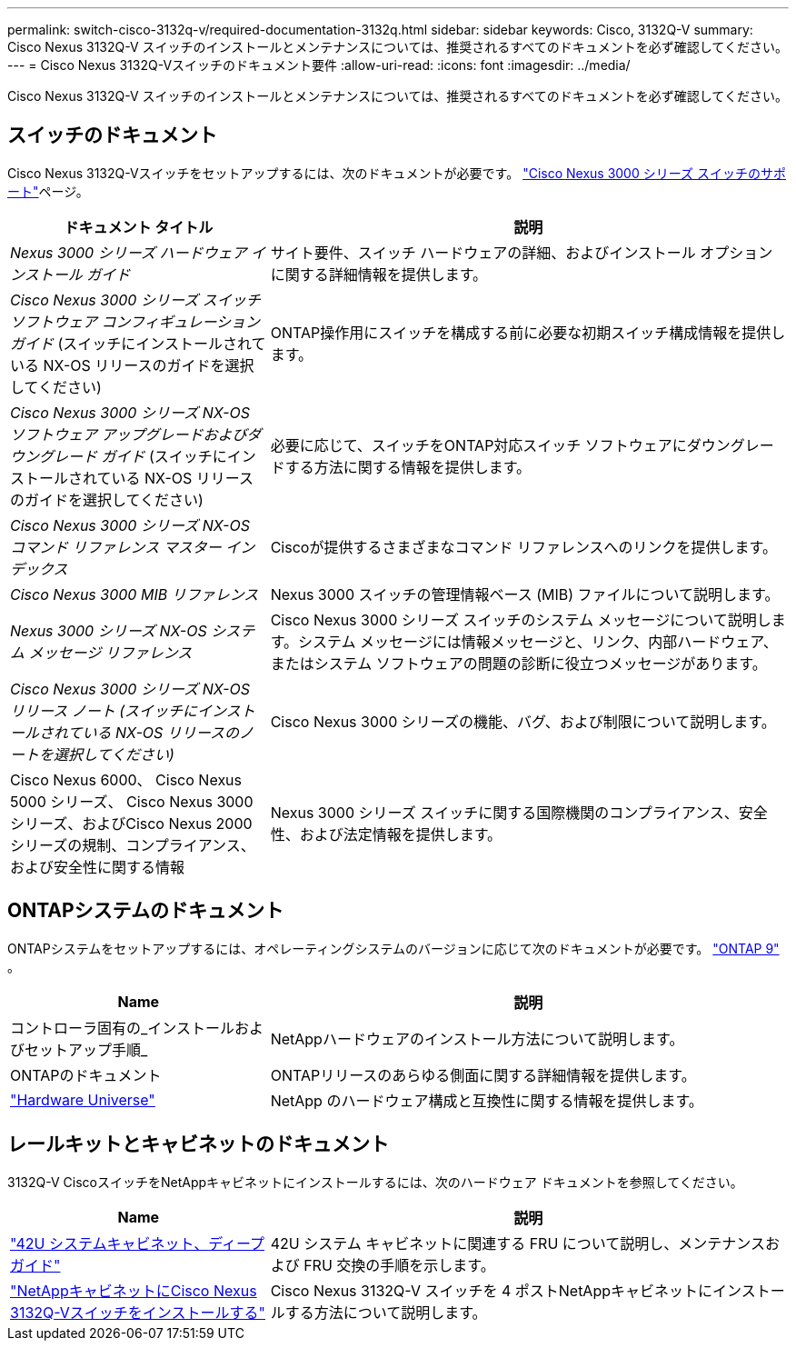 ---
permalink: switch-cisco-3132q-v/required-documentation-3132q.html 
sidebar: sidebar 
keywords: Cisco, 3132Q-V 
summary: Cisco Nexus 3132Q-V スイッチのインストールとメンテナンスについては、推奨されるすべてのドキュメントを必ず確認してください。 
---
= Cisco Nexus 3132Q-Vスイッチのドキュメント要件
:allow-uri-read: 
:icons: font
:imagesdir: ../media/


[role="lead"]
Cisco Nexus 3132Q-V スイッチのインストールとメンテナンスについては、推奨されるすべてのドキュメントを必ず確認してください。



== スイッチのドキュメント

Cisco Nexus 3132Q-Vスイッチをセットアップするには、次のドキュメントが必要です。 https://www.cisco.com/c/en/us/support/switches/nexus-3000-series-switches/series.html["Cisco Nexus 3000 シリーズ スイッチのサポート"^]ページ。

[cols="1,2"]
|===
| ドキュメント タイトル | 説明 


 a| 
_Nexus 3000 シリーズ ハードウェア インストール ガイド_
 a| 
サイト要件、スイッチ ハードウェアの詳細、およびインストール オプションに関する詳細情報を提供します。



 a| 
_Cisco Nexus 3000 シリーズ スイッチ ソフトウェア コンフィギュレーション ガイド_ (スイッチにインストールされている NX-OS リリースのガイドを選択してください)
 a| 
ONTAP操作用にスイッチを構成する前に必要な初期スイッチ構成情報を提供します。



 a| 
_Cisco Nexus 3000 シリーズ NX-OS ソフトウェア アップグレードおよびダウングレード ガイド_ (スイッチにインストールされている NX-OS リリースのガイドを選択してください)
 a| 
必要に応じて、スイッチをONTAP対応スイッチ ソフトウェアにダウングレードする方法に関する情報を提供します。



 a| 
_Cisco Nexus 3000 シリーズ NX-OS コマンド リファレンス マスター インデックス_
 a| 
Ciscoが提供するさまざまなコマンド リファレンスへのリンクを提供します。



 a| 
_Cisco Nexus 3000 MIB リファレンス_
 a| 
Nexus 3000 スイッチの管理情報ベース (MIB) ファイルについて説明します。



 a| 
_Nexus 3000 シリーズ NX-OS システム メッセージ リファレンス_
 a| 
Cisco Nexus 3000 シリーズ スイッチのシステム メッセージについて説明します。システム メッセージには情報メッセージと、リンク、内部ハードウェア、またはシステム ソフトウェアの問題の診断に役立つメッセージがあります。



 a| 
_Cisco Nexus 3000 シリーズ NX-OS リリース ノート (スイッチにインストールされている NX-OS リリースのノートを選択してください)_
 a| 
Cisco Nexus 3000 シリーズの機能、バグ、および制限について説明します。



 a| 
Cisco Nexus 6000、 Cisco Nexus 5000 シリーズ、 Cisco Nexus 3000 シリーズ、およびCisco Nexus 2000 シリーズの規制、コンプライアンス、および安全性に関する情報
 a| 
Nexus 3000 シリーズ スイッチに関する国際機関のコンプライアンス、安全性、および法定情報を提供します。

|===


== ONTAPシステムのドキュメント

ONTAPシステムをセットアップするには、オペレーティングシステムのバージョンに応じて次のドキュメントが必要です。 https://docs.netapp.com/ontap-9/index.jsp["ONTAP 9"^] 。

[cols="1,2"]
|===
| Name | 説明 


 a| 
コントローラ固有の_インストールおよびセットアップ手順_
 a| 
NetAppハードウェアのインストール方法について説明します。



 a| 
ONTAPのドキュメント
 a| 
ONTAPリリースのあらゆる側面に関する詳細情報を提供します。



 a| 
https://hwu.netapp.com["Hardware Universe"^]
 a| 
NetApp のハードウェア構成と互換性に関する情報を提供します。

|===


== レールキットとキャビネットのドキュメント

3132Q-V CiscoスイッチをNetAppキャビネットにインストールするには、次のハードウェア ドキュメントを参照してください。

[cols="1,2"]
|===
| Name | 説明 


 a| 
https://library.netapp.com/ecm/ecm_download_file/ECMM1280394["42U システムキャビネット、ディープガイド"^]
 a| 
42U システム キャビネットに関連する FRU について説明し、メンテナンスおよび FRU 交換の手順を示します。



 a| 
link:install-cisco-nexus-3132qv.html["NetAppキャビネットにCisco Nexus 3132Q-Vスイッチをインストールする"^]
 a| 
Cisco Nexus 3132Q-V スイッチを 4 ポストNetAppキャビネットにインストールする方法について説明します。

|===